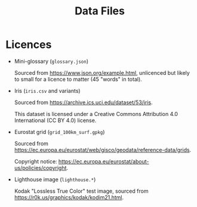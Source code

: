 #+title: Data Files

* Licences

+ Mini-glossary (=glossary.json=)

  Sourced from https://www.json.org/example.html, unlicenced but likely to small
  for a licence to matter (45 "words" in total).

+ Iris (=iris.csv= and variants)

  Sourced from https://archive.ics.uci.edu/dataset/53/iris.

  This dataset is licensed under a Creative Commons Attribution 4.0 International (CC BY 4.0) license.

+ Eurostat grid (=grid_100km_surf.gpkg=)

  Sourced from https://ec.europa.eu/eurostat/web/gisco/geodata/reference-data/grids.

  Copyright notice: https://ec.europa.eu/eurostat/about-us/policies/copyright.

+ Lighthouse image (=lighthouse.*=)

  Kodak "Lossless True Color" test image, sourced from https://r0k.us/graphics/kodak/kodim21.html.
